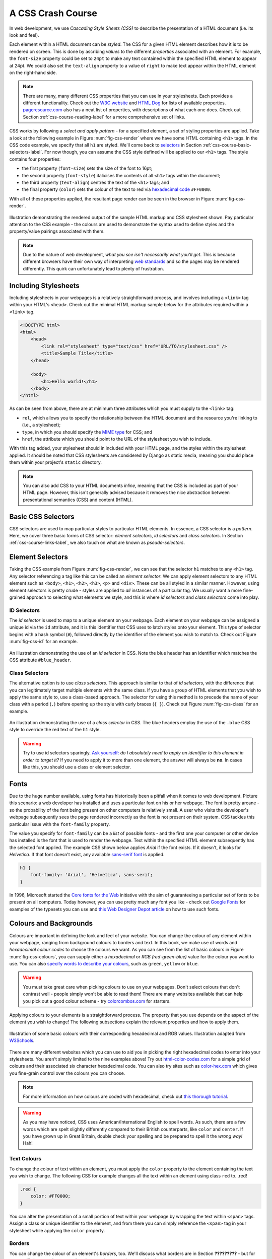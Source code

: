 .. _css-course-label:

A CSS Crash Course
==================
In web development, we use *Cascading Style Sheets (CSS)* to describe the presentation of a HTML document (i.e. its look and feel).

Each element within a HTML document can be *styled*. The CSS for a given HTML element describes how it is to be rendered on screen. This is done by ascribing *values* to the different *properties* associated with an element. For example, the ``font-size`` property could be set to ``24pt`` to make any text contained within the specified HTML element to appear at 24pt. We could also set the ``text-align`` property to a value of ``right`` to make text appear within the HTML element on the right-hand side.

.. note:: There are many, many different CSS properties that you can use in your stylesheets. Each provides a different functionality. Check out the `W3C website <http://www.w3.org/TR/CSS2/propidx.html>`_ and `HTML Dog <http://www.htmldog.com/reference/cssproperties/>`_ for lists of available properties. `pageresource.com <http://www.pageresource.com/dhtml/cssprops.htm>`_ also has a neat list of properties, with descriptions of what each one does. Check out Section :ref:`css-course-reading-label` for a more comprehensive set of links.

CSS works by following a *select and apply pattern* - for a specified element, a set of styling properties are applied. Take a look at the following example in Figure :num:`fig-css-render` where we have some HTML containing ``<h1>`` tags. In the CSS code example, we specify that all ``h1`` are styled.  We'll come back to `selectors <http://www.w3schools.com/cssref/css_selectors.asp>`_ in Section :ref:`css-course-basic-selectors-label`. For now though, you can assume the CSS style defined will be applied to our ``<h1>`` tags. The style contains four properties:

- the first property (``font-size``) sets the size of the font to 16pt;
- the second property (``font-style``) italicises the contents of all ``<h1>`` tags within the document;
- the third property (``text-align``) centres the text of the ``<h1>`` tags; and
- the final property (``color``) sets the colour of the text to red via `hexadecimal code <http://html-color-codes.com/>`_ ``#FF0000``.

With all of these properties applied, the resultant page render can be seen in the browser in Figure :num:`fig-css-render`.

.. _fig-css-render:

.. figure:: ../images/css-render.pdf
	:figclass: align-center

	Illustration demonstrating the rendered output of the sample HTML markup and CSS stylesheet shown. Pay particular attention to the CSS example - the colours are used to demonstrate the syntax used to define styles and the property/value pairings associated with them.

.. note:: Due to the nature of web development, *what you see isn't necessarily what you'll get*. This is because different browsers have their own way of interpreting `web standards <http://en.wikipedia.org/wiki/Web_standards>`_ and so the pages may be rendered differently. This quirk can unfortunately lead to plenty of frustration.

Including Stylesheets
---------------------
Including stylesheets in your webpages is a relatively straightforward process, and involves including a ``<link>`` tag within your HTML's ``<head>``. Check out the minimal HTML markup sample below for the attributes required within a ``<link>`` tag.

.. code-block:: html
	
	<!DOCTYPE html>
	<html>
	    <head>
	        <link rel="stylesheet" type="text/css" href="URL/TO/stylesheet.css" />
	        <title>Sample Title</title>
	    </head>
	    
	    <body>
	        <h1>Hello world!</h1>
	    </body>
	</html>

As can be seen from above, there are at minimum three attributes which you must supply to the ``<link>`` tag:

- ``rel``, which allows you to specify the relationship between the HTML document and the resource you're linking to (i.e., a stylesheet);
- ``type``, in which you should specify the `MIME type <http://en.wikipedia.org/wiki/Internet_media_type>`_ for CSS; and
- ``href``, the attribute which you should point to the URL of the stylesheet you wish to include.

With this tag added, your stylesheet should in included with your HTML page, and the styles within the stylesheet applied. It should be noted that CSS stylesheets are considered by Django as static media, meaning you should place them within your project's ``static`` directory.

.. note:: You can also add CSS to your HTML documents *inline*, meaning that the CSS is included as part of your HTML page. However, this isn't generally advised because it removes the nice abstraction between presentational semantics (CSS) and content (HTML). 

.. _css-course-basic-selectors-label:

Basic CSS Selectors
-------------------
CSS selectors are used to map particular styles to particular HTML elements. In essence, a CSS selector is a *pattern*. Here, we cover three basic forms of CSS selector: *element selectors*, *id selectors* and *class selectors*. In Section :ref:`css-course-links-label`, we also touch on what are known as *pseudo-selectors*.

Element Selectors
-----------------
Taking the CSS example from Figure :num:`fig-css-render`, we can see that the selector ``h1`` matches to any ``<h1>`` tag. Any selector referencing a tag like this can be called an *element selector*. We can apply element selectors to any HTML element such as ``<body>``, ``<h1>``, ``<h2>``, ``<h3>``, ``<p>`` and ``<div>``. These can be all styled in a similar manner. However, using element selectors is pretty crude - styles are applied to *all* instances of a particular tag. We usually want a more fine-grained approach to selecting what elements we style, and this is where *id selectors* and *class selectors* come into play.

ID Selectors
............
The *id selector* is used to map to a unique element on your webpage. Each element on your webpage can be assigned a unique id via the ``id`` attribute, and it is this identifier that CSS uses to latch styles onto your element. This type of selector begins with a hash symbol (``#``), followed directly by the identifier of the element you wish to match to. Check out Figure :num:`fig-css-id` for an example.

.. _fig-css-id:

.. figure:: ../images/css-id.pdf
	:figclass: align-center

	An illustration demonstrating the use of an *id selector* in CSS. Note the blue header has an identifier which matches the CSS attribute ``#blue_header``.

Class Selectors
...............
The alternative option is to use *class selectors*. This approach is similar to that of *id selectors*, with the difference that you can legitimately target multiple elements with the same class. If you have a group of HTML elements that you wish to apply the same style to, use a class-based approach. The selector for using this method is to precede the name of your class with a period (``.``) before opening up the style with curly braces (``{ }``). Check out Figure :num:`fig-css-class` for an example.

.. _fig-css-class:

.. figure:: ../images/css-class.pdf
	:figclass: align-center

	An illustration demonstrating the use of a *class selector* in CSS. The blue headers employ the use of the ``.blue`` CSS style to override the red text of the ``h1`` style.

.. warning:: Try to use id selectors sparingly. `Ask yourself: <http://net.tutsplus.com/tutorials/html-css-techniques/the-30-css-selectors-you-must-memorize/>`_ *do I absolutely need to apply an identifier to this element in order to target it?* If you need to apply it to more than one element, the answer will always be **no**. In cases like this, you should use a class or element selector.

Fonts
-----
Due to the huge number available, using fonts has historically been a pitfall when it comes to web development. Picture this scenario: a web developer has installed and uses a particular font on his or her webpage. The font is pretty arcane - so the probability of the font being present on other computers is relatively small. A user who visits the developer's webpage subsequently sees the page rendered incorrectly as the font is not present on their system. CSS tackles this particular issue with the ``font-family`` property.

The value you specify for ``font-family`` can be a *list* of possible fonts - and the first one your computer or other device has installed is the font that is used to render the webpage. Text within the specified HTML element subsequently has the selected font applied. The example CSS shown below applies *Arial* if the font exists. If it doesn't, it looks for *Helvetica*. If that font doesn't exist, any available `sans-serif font <http://en.wikipedia.org/wiki/Sans-serif>`_ is applied.

.. code-block:: css
	
	h1 {
	    font-family: 'Arial', 'Helvetica', sans-serif;
	}

In 1996, Microsoft started the `Core fonts for the Web <http://en.wikipedia.org/wiki/Core_fonts_for_the_Web>`_ initiative with the aim of guaranteeing a particular set of fonts to be present on all computers. Today however, you can use pretty much any font you like - check out `Google Fonts <http://www.google.com/fonts>`_ for examples of the typesets you can use and `this Web Designer Depot article <http://www.webdesignerdepot.com/2013/01/how-to-use-any-font-you-like-with-css3/>`_ on how to use such fonts.

Colours and Backgrounds
-----------------------
Colours are important in defining the look and feel of your website. You can change the colour of any element within your webpage, ranging from background colours to borders and text. In this book, we make use of words and *hexadecimal colour codes* to choose the colours we want. As you can see from the list of basic colours in Figure :num:`fig-css-colours`, you can supply either a *hexadecimal* or *RGB (red-green-blue)* value for the colour you want to use. You can also `specify words to describe your colours <http://www.w3schools.com/cssref/css_colornames.asp>`_, such as ``green``, ``yellow`` or ``blue``.

.. warning:: You must take great care when picking colours to use on your webpages. Don't select colours that don't contrast well - people simply won't be able to read them! There are many websites available that can help you pick out a good colour scheme - try `colorcombos.com <http://www.colorcombos.com/>`_ for starters.

Applying colours to your elements is a straightforward process. The property that you use depends on the aspect of the element you wish to change! The following subsections explain the relevant properties and how to apply them.

.. _fig-css-colours:

.. figure:: ../images/css-colours.pdf
	:figclass: align-center
	
	Illustration of some basic colours with their corresponding hexadecimal and RGB values. Illustration adapted from `W3Schools <http://www.w3schools.com/cssref/css_colors.asp>`_.

There are many different websites which you can use to aid you in picking the right hexadecimal codes to enter into your stylesheets. You aren't simply limited to the nine examples above! Try out `html-color-codes.com <http://html-color-codes.com/>`_ for a simple grid of colours and their associated six character hexadecimal code. You can also try sites such as `color-hex.com <http://www.color-hex.com/color-wheel/>`_ which gives you fine-grain control over the colours you can choose.

.. note:: For more information on how colours are coded with hexadecimal, check out `this thorough tutorial <http://www.quackit.com/css/css_color_codes.cfm>`_.

.. warning:: As you may have noticed, CSS uses American/International English to spell words. As such, there are a few words which are spelt slightly differently compared to their British counterparts, like ``color`` and ``center``. If you have grown up in Great Britain, double check your spelling and be prepared to spell it the *wrong way!* Hah!

.. _css-course-colours-text-label:

Text Colours
............
To change the colour of text within an element, you must apply the ``color`` property to the element containing the text you wish to change.
The following CSS for example changes all the text within an element using class ``red`` to...red!

.. code-block:: css
	
	.red {
	    color: #FF0000;
	}

You can alter the presentation of a small portion of text within your webpage by wrapping the text within ``<span>`` tags. Assign a class or unique identifier to the element, and from there you can simply reference the ``<span>`` tag in your stylesheet while applying the ``color`` property.

Borders
.......
You can change the colour of an element's *borders*, too. We'll discuss what borders are in Section **?????????** - but for now, we'll show you how to apply colours to them to make everything look pretty.

Border colours can be specified with the ``border-color`` property. You can supply one colour for all four sides of your border, or specify a different colour for each side. To achieve this, you'll need to supply different colours, each separated by a space.

.. code-block:: css
	
	.some-element {
	    border-color: #000000 #FF0000 #00FF00
	}

In the example above, we use multiple colours to specify a different colour for three sides. Starting at the top, we rotate clockwise. Thus, the order of colours for each side would be ``top right bottom left``.

Our example applies any element with class ``some-element`` with a black top border, a red right border and a green bottom border. No left border value is supplied, meaning that the left-hand border is left transparent. To specify a color for only one side of an element's border, consider using the ``border-top-color``, ``border-right-color``, ``border-bottom-color`` and ``border-left-color`` properties where appropriate.

Background Colours
..................
You can also change the colour of an element's background through use of the CSS ``background-color`` property. Like the ``color`` property described above, the ``background-color`` property can be easily applied by specifying a single colour as its value. Check out the example below which applies a bright green background to the entire webpage. Yuck!

.. code-block:: css
	
	body {
	    background-color: #00FF00;
	}

Background Images
.................
Of course, a colour isn't the only way to change your backgrounds. You can also apply background images to your elements, too. We can achieve this through the ``background-image`` property.

.. code-block:: css
	
	#some-unique-element {
	    background-image: url('../images/filename.png');
	    background-color: #000000;
	}

The example above makes use of ``filename.png`` as the background image for the element with identifier ``some-unique-element``. The path to your image is specified *relative to the path of your CSS stylesheet*. Our example above uses the `double dot notation to specify the relative path <http://programmers.stackexchange.com/a/186719>`_ to the image. *Don't provide an absolute path here; it won't work as you expect!* We also apply a black background colour to fill the gaps left by our background image - it may not fill the entire size of the element.

.. note:: By default, background images default to the top-left corner of the relevant element and are repeated on both the horizontal and vertical axes. You can customise this functionality by altering `how the image is repeated <http://www.w3schools.com/cssref/pr_background-repeat.asp>`_ with the ``background-image`` property. You can also specify `where the image is placed <http://www.w3schools.com/cssref/pr_background-position.asp>`_ by default with the ``background-position`` property.

.. _css-course-positioning:

Containers, Block-Level and Inline Elements
-------------------------------------------
Throughout the crash course thus far, we've introduced you to the ``<span>`` element but have neglected to tell you what it is. All will become clear in this section as we explain *inline* and *block-level* elements.

A ``<span>`` is considered to be a so-called *container element*. Along with a ``<div>`` tag, these elements are themselves meaningless and are provided only for you to *contain* and *separate* your page's content in a logical manner. For example, you may use a ``<div>`` to contain markup related to a navigation bar, with another ``<div>`` to contain markup related to the footer of your webpage. As containers themselves are meaningless, styles are usually applied to help control the presentational semantics of your webpage.

Containers come in two flavours: *block-level elements* and *inline elements*. Check out Figure :num:`fig-css-nesting-blocks` for an illustration of the two kinds in action, and read on for a short description of each.

.. _fig-css-nesting-blocks:

.. figure:: ../images/css-nesting-blocks.pdf
	:figclass: align-center
	
	Diagram demonstrating how block-level elements and inline elements are rendered by default. With block-level elements as green, note how a line break is taken between each element. Conversely, inline elements can appear on the same line beside each other. You can also nest block-level and inline elements within each other, but block-level elements cannot be nested within an inline element.

Block-Level Elements
....................
In simple terms, a *block-level element* are by default rectangular in shape and spread across the entire width of the containing element. Block-level elements therefore by default appear underneath each other. The rectangular structure of each block-level element is commonly referred to as the *box model*, which we discuss in Section :ref:`css-course-box-model-label`. A typical block-level element you will use is the ``<div>`` tag, short for *division.*

Block-level elements can be nested within other block-level elements to create a hierarchy of elements. You can also nest *inline elements* within block-level elements, but not vice-versa! Read on to find out why.

Inline Elements
...............
An *inline element* does exactly what it says on the tin. These elements appear *inline* to block-level elements on your webpage, and are commonly found to be wrapped around text. You'll find that ``<span>`` tags are commonly used for this purpose.

This text-wrapping application was explained in Section :ref:`css-course-colours-text-label`, where a portion of text could be wrapped in ``<span>`` tags to change its colour. The corresponding HTML markup would look similar to the example below.

.. code-block:: html
	
	<div>
	    This is some text wrapped within a block-level element. <span class="red">This text is wrapped within an inline element!</span> But this text isn't.
	</div>

Refer back to Figure :num:`fig-css-nesting-blocks` to refresh your mind about what you can and cannot nest before you move on.

Basic Positioning
-----------------
An important concept that we have not yet covered in this CSS crash course regards the positioning of elements within your webpage. Most of the time, you'll be satisfied with inline elements appearing alongside each other, and block-level elements appearing underneath each other. These elements are said to be *positioned statically*.

However, there will be scenarios where you require a little bit more control on where everything goes. In this section, we'll briefly cover three important techniques for positioning elements within your webpage: *floats*, *relative positioning* and *absolute positioning*.

Floats
......
CSS *floats* are one of the most straightforward techniques for positioning elements within your webpage. Using floats allows us to position elements to the left or right of a particular container - or page.

Let's work through an example. Consider the following HTML markup and CSS code.

.. code-block:: html
	
	<div class="container">
	    <span class="yellow">Span 1</span>
	    <span class="blue">Span 2</span>
	</div>

.. code-block:: css
	
	.container {
	    border: 1px solid black;
	}
	
	.yellow {
	    background-color: yellow;
	    border: 1px solid black;
	}
	
	.blue {
	    background-color: blue;
	    border: 1px solid black;
	}

This produces the output shown below.

.. raw:: html
	
	<style type="text/css">
		.css-float-ex1-container {
		    border: 1px solid black;
			padding: 10px;
		}
	
		.css-float-ex1-yellow {
		    background-color: yellow;
		    border: 1px solid black;
		}
	
		.css-float-ex1-blue {
		    background-color: blue;
		    border: 1px solid black;
		}
	</style>
	
	<div class="css-float-ex1-container">
	    <span class="css-float-ex1-yellow">Span 1</span>
	    <span class="css-float-ex1-blue">Span 2</span>
	</div>
	
We can see that each element follows its natural flow: the container element with class ``container`` spans the entire width of its parent container, while each of the ``<span>`` elements are enclosed inline within the parent. Now suppose that we wish to then move the blue element with text ``Span 2`` to the right of its container. We can achieve this by modifying our CSS ``.blue`` class to look like the following example.

.. code-block:: css
	
	.blue {
	    background-color: blue;
	    border: 1px solid black;
	    float: right;
	}

By applying the ``float: right;`` property and value pairing, we should then see something similar to the example shown below.

.. raw:: html
	
	<style type="text/css">
		.css-float-ex2-container {
		    border: 1px solid black;
			padding: 10px;
		}

		.css-float-ex2-yellow {
		    background-color: yellow;
		    border: 1px solid black;
		}

		.css-float-ex2-blue {
		    background-color: blue;
		    border: 1px solid black;
		    float: right;
		}
	</style>

	<div class="css-float-ex2-container">
	    <span class="css-float-ex2-yellow">Span 1</span>
	    <span class="css-float-ex2-blue">Span 2</span>
	</div>

Note how the ``.blue`` element now appears at the right of its parent container, ``.container``. We have in effect disturbed the natural flow of our webpage by artificially moving an element! What if we then also applied ``float: left`` to the ``.yellow`` ``<span>``?

.. raw:: html
	
	<style type="text/css">
		.css-float-ex3-container {
		    border: 1px solid black;
			padding: 10px;
			margin-bottom: 20px;
		}

		.css-float-ex3-yellow {
		    background-color: yellow;
		    border: 1px solid black;
		    float: left;
		}

		.css-float-ex3-blue {
		    background-color: blue;
		    border: 1px solid black;
		    float: right;
		}
	</style>

	<div class="css-float-ex3-container">
	    <span class="css-float-ex3-yellow">Span 1</span>
	    <span class="css-float-ex3-blue">Span 2</span>
	</div>

This would float the ``.yellow`` element, removing it from the natural flow of the webpage. In effect, it is not sitting on top of the ``.container`` container. This explains why the parent container does not now fill down with the ``<span>`` elements like you would expect. You can apply the ``overflow: hidden;`` property to the parent container as shown below to fix this problem. For more information on how this trick works, have a look at `this QuirksMode.org online article <http://www.quirksmode.org/css/clearing.html>`_.

.. code-block:: css
	
	.container {
	    border: 1px solid black;
	    overflow: hidden;
	}

.. raw:: html

	<style type="text/css">
		.css-float-ex4-container {
		    border: 1px solid black;
		    overflow: hidden;
			padding: 10px;
		}

		.css-float-ex4-yellow {
		    background-color: yellow;
		    border: 1px solid black;
		    float: left;
		}

		.css-float-ex4-blue {
		    background-color: blue;
		    border: 1px solid black;
		    float: right;
		}
	</style>

	<div class="css-float-ex4-container">
	    <span class="css-float-ex4-yellow">Span 1</span>
	    <span class="css-float-ex4-blue">Span 2</span>
	</div>

Applying ``overflow: hidden`` ensures that that our ``.container`` pushes down to the appropriate height.

Relative Positioning
....................
*Relative positioning* can be used if you required a greater degree of control over where elements are positioned on your webpage. As the name may suggest to you, relative positioning allows you to position an element *relative to where it would otherwise be located.* We make use of relative positioning with the ``position: relative;`` property and value pairing. However, that's only part of the story.

Let's explain how this works. Consider our previous example where two ``<span>`` elements are sitting within their container.

.. code-block:: html
	
	<div class="container">
	    <span class="yellow">Span 1</span>
	    <span class="blue">Span 2</span>
	</div>

.. code-block:: css
	
	.container {
	    border: 1px solid black;
	    height: 200px;
	}
	
	.yellow {
	    background-color: yellow;
	    border: 1px solid black;
	}
	
	.blue {
	    background-color: blue;
	    border: 1px solid black;
	}

This produces the following result - just as we would expect. Note that we have artificially increased the ``height`` of our ``container`` element to 150 pixels. This will allow us more room with which to play with.

.. raw:: html

	<style type="text/css">
		.css-rel-ex1-container {
		    border: 1px solid black;
			padding: 10px;
			height: 150px;
		}

		.css-rel-ex1-yellow {
		    background-color: yellow;
		    border: 1px solid black;
		}

		.css-rel-ex1-blue {
		    background-color: blue;
		    border: 1px solid black;
		}
	</style>

	<div class="css-rel-ex1-container">
	    <span class="css-rel-ex1-yellow">Span 1</span>
	    <span class="css-rel-ex1-blue">Span 2</span>
	</div>

Now let's attempt to position our ``.blue`` ``<span>`` element relatively. First, we apply the ``position: relative;`` property and value pairing to our ``.blue`` class, like so.

.. code-block:: css
	
	.blue {
	    background-color: blue;
	    border: 1px solid black;
	    position: relative;
	}

This has no effect on the positioning of our ``.blue`` element. What it does do however is change the positioning of ``.blue`` from ``static`` to ``relative``. This paves the way for us to specify where - from the original position of our element - we now wish the element to be located at.

.. code-block:: css
	
	.blue {
	    background-color: blue;
	    border: 1px solid black;
	    position: relative;
	    left: 150px;
	    top: 80px;
	}

By applying the ``left`` and ``top`` properties as shown in the example above, we are wanting the ``.blue`` element to be *pushed* 150 pixels *from the left*. In other words, we move the element 150 pixels to the right. Think about that carefully! The ``top`` property indicates that the element should be pushed 80 pixels from the *top* of the element. The result our experimentation can be seen below.

.. raw:: html

	<style type="text/css">
		.css-rel-ex2-container {
		    border: 1px solid black;
			padding: 10px;
			height: 150px;
		}

		.css-rel-ex2-yellow {
		    background-color: yellow;
		    border: 1px solid black;
		}

		.css-rel-ex2-blue {
		    background-color: blue;
		    border: 1px solid black;
			position: relative;
		    left: 150px;
		    top: 80px;
		}
	</style>

	<div class="css-rel-ex2-container">
	    <span class="css-rel-ex2-yellow">Span 1</span>
	    <span class="css-rel-ex2-blue">Span 2</span>
	</div>

From this behaviour, we can deduce that the properties ``right`` and ``bottom`` *push* elements from the right and bottom respectively. We can test this out by applying the properties to our ``.yellow`` class as shown below.

.. code-block:: css
	
	.yellow {
	    background-color: blue;
	    border: 1px solid black;
	    float: right;
	    position: relative;
	    right: 10px;
	    bottom: 10px;
	}

This produces the following output. The ``.yellow`` container is pushed into the top left-hand corner of our container by pushing up and to the right.

.. raw:: html

	<style type="text/css">
		.css-rel-ex3-container {
		    border: 1px solid black;
			padding: 10px;
			height: 150px;
		}

		.css-rel-ex3-yellow {
		    background-color: yellow;
		    border: 1px solid black;
		    position: relative;
		    right: 10px;
		    bottom: 10px;
		}

		.css-rel-ex3-blue {
		    background-color: blue;
		    border: 1px solid black;
			position: relative;
		    left: 150px;
		    top: 80px;
		}
	</style>

	<div class="css-rel-ex3-container">
	    <span class="css-rel-ex3-yellow">Span 1</span>
	    <span class="css-rel-ex3-blue">Span 2</span>
	</div>

.. note:: What happens if you apply both a ``top`` and ``bottom`` property, or a ``left`` and ``right`` property? Interestingly, the *first* property for the relevant axis is applied. For example, if ``bottom`` is specified before ``top``, the ``bottom`` property is used.

We can even apply relative positioning to elements which are floated. Consider our earlier example where the two ``<span>`` elements were positioned on either side of the container by floating ``.blue`` to the right.

.. raw:: html

	<style type="text/css">
		.css-rel-ex4-container {
		    border: 1px solid black;
			padding: 10px;
		}

		.css-rel-ex4-yellow {
		    background-color: yellow;
		    border: 1px solid black;
		}

		.css-rel-ex4-blue {
		    background-color: blue;
		    border: 1px solid black;
			float: right;
		}
	</style>

	<div class="css-rel-ex4-container">
	    <span class="css-rel-ex4-yellow">Span 1</span>
	    <span class="css-rel-ex4-blue">Span 2</span>
	</div>

We can then alter the ``.blue`` class to the following.

.. code-block:: css
	
	.blue {
	    background-color: blue;
	    border: 1px solid black;
	    float: right;
	    position: relative;
	    right: 100px;
	}

.. raw:: html

	<style type="text/css">
		.css-rel-ex5-container {
		    border: 1px solid black;
			padding: 10px;
		}

		.css-rel-ex5-yellow {
		    background-color: yellow;
		    border: 1px solid black;
		}

		.css-rel-ex5-blue {
		    background-color: blue;
		    border: 1px solid black;
			float: right;
			position: relative;
			right: 150px;
		}
	</style>

	<div class="css-rel-ex5-container">
	    <span class="css-rel-ex5-yellow">Span 1</span>
	    <span class="css-rel-ex5-blue">Span 2</span>
	</div>

This therefore means that relative positioning works from the position at which the element would have otherwise been at - regardless of any other position-changing properties being applied. Neat!

Absolute Positioning
....................
Our final positioning technique is *absolute positioning.* While we still modify the ``position`` parameter of a style, we use ``absolute`` as the value instead of ``relative``. In contrast to relative positioning, absolute positioning places an element *relative to its first parent element that has a position value other than static.* This may sound a little bit confusing, but let's go through it step by step to figure out what exactly happens.

First, we can again take our earlier example of the two coloured ``<span>`` elements within a ``<div>`` container. The two ``<span>`` elements are placed side-by-side as they would naturally.

.. code-block:: html
	
	<div class="container">
	    <span class="yellow">Span 1</span>
	    <span class="blue">Span 2</span>
	</div>

.. code-block:: css
	
	.container {
	    border: 1px solid black;
	    height: 70px;
	}
	
	.yellow {
	    background-color: yellow;
	    border: 1px solid black;
	}
	
	.blue {
	    background-color: blue;
	    border: 1px solid black;
	}

This produces the output shown below. Note that we again set our ``.container`` height to an artificial value of 70 pixels to give us more room.

.. raw:: html
	
	<style type="text/css">
		.css-abs-ex1-hidden-container {
			position: relative;
		}
		
		.css-abs-ex1-container {
		    border: 1px solid black;
			padding: 10px;
			height: 70px;
		}
	
		.css-abs-ex1-yellow {
		    background-color: yellow;
		    border: 1px solid black;
		}
	
		.css-abs-ex1-blue {
		    background-color: blue;
		    border: 1px solid black;
		}
	</style>
	
	<div class="css-abs-ex1-hidden-container">
		<div class="css-abs-ex1-container">
		    <span class="css-abs-ex1-yellow">Span 1</span>
		    <span class="css-abs-ex1-blue">Span 2</span>
		</div>
	</div>

We now apply absolute positioning to our ``.blue`` element.

.. code-block:: css
	
	.blue {
	    background-color: blue;
	    border: 1px solid black;
	    position: absolute;
	}

Like with relative positioning, this has no overall effect on the positioning of our blue element in the webpage. We must apply one or more of ``top``, ``bottom``, ``left`` or ``right`` in order for a new position to take effect. As a demonstration, we can apply ``top`` and ``left`` properties to our blue element like in the example below.

.. code-block:: css
	
	.blue {
	    background-color: blue;
	    border: 1px solid black;
	    position: absolute;
	    top: 0;
	    left: 0;
	}


.. raw:: html

	<style type="text/css">
		.css-abs-ex2-hidden-container {
			position: relative;
			padding-top: 30px;
		}

		.css-abs-ex2-container {
		    border: 1px solid black;
			padding: 10px;
			height: 70px;
		}

		.css-abs-ex2-yellow {
		    background-color: yellow;
		    border: 1px solid black;
		}

		.css-abs-ex2-blue {
		    background-color: blue;
		    border: 1px solid black;
		    position: absolute;
		    top: 0;
		    left: 0;
		}
	</style>

	<div class="css-abs-ex2-hidden-container">
		<div class="css-abs-ex2-container">
		    <span class="css-abs-ex2-yellow">Span 1</span>
		    <span class="css-abs-ex2-blue">Span 2</span>
		</div>
	</div>

Wow, what happened here? Our blue element is now positioned outside of our container! You'll note that if you run this code within your own web browser window, the blue element appears in the top left-hand corner of the viewport. This therefore means that our ``top``, ``bottom``, ``left`` and ``right`` properties take on a slightly different meaning when absolute positioning is concerned.

As our container element's position is by default set to ``position: static``, the blue and yellow elements are moving to the top left and bottom right of our screen respectively. Let's now modify our ``.yellow`` class to move the yellow ``<span>`` to 5 pixels from the bottom right-hand corner of our page. The ``.yellow`` class now looks like the example below.

.. code-block:: css
	
	.yellow {
	    background-color: yellow;
	    border: 1px solid black;
	    position: absolute;
	    bottom: 5px;
	    right: 5px;
	}

This produces the following result.

.. raw:: html

	<style type="text/css">
		.css-abs-ex3-hidden-container {
			position: relative;
			padding: 30px 0 35px;
		}

		.css-abs-ex3-container {
		    border: 1px solid black;
			padding: 10px;
			height: 70px;
		}

		.css-abs-ex3-yellow {
		    background-color: yellow;
		    border: 1px solid black;
		    position: absolute;
		    bottom: 5px;
		    right: 5px;
		}

		.css-abs-ex3-blue {
		    background-color: blue;
		    border: 1px solid black;
		    position: absolute;
		    top: 0;
		    left: 0;
		}
	</style>

	<div class="css-abs-ex3-hidden-container">
		<div class="css-abs-ex3-container">
		    <span class="css-abs-ex3-yellow">Span 1</span>
		    <span class="css-abs-ex3-blue">Span 2</span>
		</div>
	</div>

But what if we don't want our elements to be positioned absolutely in relation to the entire page? More often than not, we'll be looking to adjusting the positioning of our elements in relation to a container. If we recall our definition for absolute positioning, we will note that absolute positions are calculated *relative to the first parent element that has a position value other than static.* As our container is the only parent for our two ``<span>`` elements, the container to which the absolutely positioned elements is therefore the ``<body>`` of our HTML page. We can fix this by adding ``position: relative;`` to our ``.container`` class, just like in the example below.

.. code-block:: css
	
	.container {
	    border: 1px solid black;
	    height: 70px;
	    position: relative;
	}

This produces the following result. ``.container`` becomes the first parent element with a position value of anything other than ``relative``, meaning our ``<span>`` elements latch on!

.. raw:: html

	<style type="text/css">
		.css-abs-ex4-hidden-container {
			position: relative;
		}

		.css-abs-ex4-container {
		    border: 1px solid black;
			padding: 10px;
			height: 70px;
			position: relative;
		}

		.css-abs-ex4-yellow {
		    background-color: yellow;
		    border: 1px solid black;
		    position: absolute;
		    bottom: 5px;
		    right: 5px;
		}

		.css-abs-ex4-blue {
		    background-color: blue;
		    border: 1px solid black;
		    position: absolute;
		    top: 0;
		    left: 0;
		}
	</style>

	<div class="css-abs-ex4-hidden-container">
		<div class="css-abs-ex4-container">
		    <span class="css-abs-ex4-yellow">Span 1</span>
		    <span class="css-abs-ex4-blue">Span 2</span>
		</div>
	</div>

Our elements are now absolutely positioned in relation to ``.container``. Awesome! Let's adjust the positioning values of our two ``<span>`` elements to move them around.

.. code-block:: css
	
	.yellow {
	    background-color: yellow;
	    border: 1px solid black;
	    position: absolute;
	    top: 20px;
	    right: 100px;
	}
	
	.blue {
	    background-color: blue;
	    border: 1px solid black;
	    position: absolute;
	    float: right;
	    bottom: 50px;
	    left: 40px;
	}

.. raw:: html

	<style type="text/css">
		.css-abs-ex5-hidden-container {
			position: relative;
		}

		.css-abs-ex5-container {
		    border: 1px solid black;
			padding: 10px;
			height: 70px;
			position: relative;
		}

		.css-abs-ex5-yellow {
		    background-color: yellow;
		    border: 1px solid black;
		    position: absolute;
		    top: 20px;
		    right: 100px;
		}

		.css-abs-ex5-blue {
		    background-color: blue;
		    border: 1px solid black;
		    position: absolute;
		    float: right;
		    bottom: 50px;
		    left: 40px;
		}
	</style>

	<div class="css-abs-ex5-hidden-container">
		<div class="css-abs-ex5-container">
		    <span class="css-abs-ex5-yellow">Span 1</span>
		    <span class="css-abs-ex5-blue">Span 2</span>
		</div>
	</div>

Note that we also apply ``float: right;`` to our ``.blue`` element. This is to demonstrate that unlike relative positioning, absolute positioning *ignores any other positioning properties applied to an element*. ``top: 10px`` for example will always ensure that an element appears 10 pixels down from its parent (set with ``position: relative;``), regardless of whether the element has been floated or not.

.. _css-course-box-model-label:

The Box Model
-------------

Styling Lists
-------------
Lists are everywhere. Whether you're reading a list of learning outcomes for a course or a reading a list of times for the train, you know what a list looks like and appreciate its simplicity. If you have a list of items on a webpage, why not use a HTML list? Using lists within your webpages - `according to Brainstorm and Raves <http://brainstormsandraves.com/articles/semantics/structure/>`_ - promotes good HTML document structure, allowing text-based browsers, screen readers and other browsers that do not support CSS to render your page in a sensible manner.

Lists however don't look particularly appealing to end-users. Take the following HTML list that we'll be styling as we go along trying out different things.

.. code-block:: html
	
	<ul class="sample-list">
	    <li>Django</li>
	    <li>How to Tango with Django</li>
	    <li>Two Scoops of Django</li>
	</ul>

Rendered without styling, the list looks pretty boring.

.. raw:: html
	
	<style type="text/css">
		.css-lists-border {
		    overflow: hidden;
		    border: 1px solid black;
		    padding: 10px 0 10px;
		    margin: 10px 0 10px;
		}
	</style>
	
	<div class="css-lists-border">
		<ul>
		    <li>Django</li>
		    <li>How to Tango with Django</li>
		    <li>Two Scoops of Django</li>
		</ul>
	</div>

Let's make some modifications. First, let's get rid of the ugly bullet points. With our ``<ul>`` element already (and conveniently) set with class ``sample-list``, we can create the following style.

.. code-block:: css
	
	.sample-list {
	    list-style-type: none;
	}

This produces the following result. Note the now lacking bullet points!

.. raw:: html
	
	<style type="text/css">
	    .css-lists-ex2 {
	        list-style-type: none;
	    }
	</style>
	
	<div class="css-lists-border">
		<ul class="css-lists-ex2">
		    <li>Django</li>
		    <li>How to Tango with Django</li>
		    <li>Two Scoops of Django</li>
		</ul>
	</div>

Let's now change the orientation of our list. We can do this by altering the ``display`` property of each of our list's elements (``<li>``). The following style maps to this for us.

.. code-block:: css
	
	.sample-list li {
	    display: inline;
	}

When applied, our list elements now appear on a single line, just like in the example below.

.. raw:: html
	
	<style type="text/css">
	    .css-lists-ex3 {
	        list-style-type: none;
	    }
		
		.css-lists-ex3 li {
		    display: inline;
		}
	</style>
	
	<div class="css-lists-border">
		<ul class="css-lists-ex3">
		    <li>Django</li>
		    <li>How to Tango with Django</li>
		    <li>Two Scoops of Django</li>
		</ul>
	</div>

While we may have the correct orientation, our list now looks awful. Where does one element start and the other end? It's a complete mess! Let's adjust our list element style and add some contrast and padding to make things look nicer.

.. code-block:: css
	
	.example-list li {
	    display: inline;
	    background-color: #333333;
	    color: #FFFFFF;
	    padding: 10px;
	}

When applied, our list looks so much better - and quite professional, too!

.. raw:: html

	<style type="text/css">
	    .css-lists-ex4 {
	        list-style-type: none;
	    }

		.css-lists-ex4 li {
		    display: inline;
		    background-color: #333333;
		    color: #FFFFFF;
		    padding: 10px;
		}
	</style>
	
	<div class="css-lists-border">
		<ul class="css-lists-ex4">
		    <li>Django</li>
		    <li>How to Tango with Django</li>
		    <li>Two Scoops of Django</li>
		</ul>
	</div>

From the example, it is hopefully clear that lists can be easily customised to suit the requirements of your webpages. For more information and inspiration on how to style lists, you can check out some of the selected links below.

* Have a look at `this excellent tutorial on styling lists on A List Apart <http://alistapart.com/article/taminglists/>`_.
* Have a look at `this about.com article which demonstrates how to use your own bullets <http://webdesign.about.com/od/css/a/aa012907.htm>`_!
* Check out `this advanced tutorial from Web Designer Wall <http://webdesignerwall.com/tutorials/advanced-css-menu>`_ which uses graphics to make awesome looking lists. In the tutorial, the author uses Photoshop - you could try using a simpler graphics package if you don't feel confident with Photoshop.
* `This awesome site compilation from devsnippets.com <http://devsnippets.com/article/styling-your-lists.html>`_ provides some great inspiration and tips on how you can style lists.

The possibilities of styling lists is endless! You could say it's a never-ending list...

.. _css-course-links-label:

Styling Links
-------------
CSS provides you with the ability to easily style hyperlinks in any way you wish. You can change their colour, their font or any other aspect that you wish - and you can even change how they look when you hover over them!

Hyperlinks are represented within a HTML page through the ``<a>`` tag, which is short for *anchor*. We can apply styling to all hyperlinks within your webpage as shown in following example.

.. code-block:: css
	
	a {
	    color: red;
	    text-decoration: none;
	}

Every hyperlink's text colour is changed to red, with the default underline of the text removed. If we then want to change the ``color`` and ``text-decoration`` properties again when a user hovers over a link, we can create another style using the so-called `pseudo-selector <http://css-tricks.com/pseudo-class-selectors/>`_ ``:hover``. Our two styles now look like the example below.

.. code-block:: css
	
	a {
	    color: red;
	    text-decoration: none;
	}
	
	a:hover {
	    color: blue;
	    text-decoration: underline;
	}

This produces links as shown below. Hover over them to see them change!

.. raw:: html

	<style type="text/css">
	    .css-links-example {
		    padding: 10px 0 10px;
		    text-align: center;
		}
		.css-links-example a {
		    color: red;
		    text-decoration: none;
		}
		
		.css-links-example a:hover {
		    color: blue;
		    text-decoration: underline;
		}
	</style>
	
	<div class="css-links-example">
		<a href="http://www.django.com/">Django</a>&nbsp;&nbsp;
		<a href="http://www.tangowithdjango.com/">How to Tango with Django</a>&nbsp;&nbsp;
		<a href="http://2scoops.org/">Two Scoops of Django</a>
	</div>

You may not however wish for the same link styles across the entire webpage. For example, your navigation bar may have a dark background while the rest of your page has a light background. This would necessitate having different link stylings for the two areas of your webpage. The example below demonstrates how you can apply different link styles by using a slightly more complex CSS style selector.

.. code-block:: css
	
	#dark {
	    background-color: black;
	}
	
	#dark a {
	    color: white;
	    text-decoration: underline;
	}
	
	#dark a:hover {
	    color: aqua;
	}
	
	.light {
	    background-color: white;
	}
	
	.light a {
	    color: black;
	    text-decoration: none;
	}
	
	.light a:hover {
	    color: olive;
	    text-decoration: underline;
	}

We can then construct some simple markup to demonstrate these classes.

.. code-block:: html
	
	<div id="dark">
	    <a href="http://www.google.co.uk/">Google Search</a>
	</div>
	
	<div class="light">
	    <a href="http://www.bing.co.uk/">Bing Search</a>
	</div>

The resultant output looks similar to the example shown below. Again, hover over the links to see them change!

.. raw:: html

	<style type="text/css">
		#css-links-multiple-dark {
		    background-color: black;
			margin-bottom: 10px;
			padding: 5px;
			margin-top: 10px;
			width: 90%;
			margin-left: auto;
			margin-right: auto;
			border: 1px solid #000000;
		}
	
		#css-links-multiple-dark a {
		    color: white;
		    text-decoration: underline;
		}
	
		#css-links-multiple-dark a:hover {
		    color: aqua;
		}
	
		.css-links-multiple-light {
		    background-color: white;
			padding: 5px;
			margin-bottom: 10px;
			width: 90%;
			margin-left: auto;
			margin-right: auto;
			border: 1px solid #000000;
		}
	
		.css-links-multiple-light a {
		    color: black;
		    text-decoration: none;
		}
	
		.css-links-multiple-light a:hover {
		    color: olive;
		    text-decoration: underline;
		}
	</style>
	
	<div id="css-links-multiple-dark">
	    <a href="http://www.google.co.uk/">Google Search</a>
	</div>
	
	<div class="css-links-multiple-light">
	    <a href="http://www.bing.co.uk/">Bing Search</a>
	</div>

With a small amount of CSS, you can make some big changes in the way your webpages appear to end users.

The Cascade
-----------
It's worth pointing out where the *Cascading* in *Cascading Style Sheets* comes into play. You may have noticed in the example rendered output in Figure :num:`fig-css-render` that the red text is **bold**, yet no such property is defined in our ``h1`` style. This is a perfect example of what we mean by *cascading styles*. Most HTML elements have associated with them a *default style* which web browsers apply. For ``<h1>`` elements, the `W3C website provides a typical style that is applied <http://www.w3.org/TR/html-markup/h1.html#h1-display>`_. If you check the typical style, you'll notice that it contains a ``font-weight: bold;`` property and value pairing, explaining where the **bold** text comes from. As we define a further style for ``<h1>`` elements, typical property/value pairings *cascade* down into our style. If we define a new value for an existing property/value pairing (such as we do for ``font-size``), we *override* the existing value. This process can be repeated many times - and the property/value pairings at the end of the process are applied to the relevant element. Check out :num:`fig-css-cascading` for a graphical representation of the cascading process.

.. _fig-css-cascading:

.. figure:: ../images/css-cascading.pdf
	:figclass: align-center

	Illustration demonstrating the *cascading* in *Cascading Style Sheets* at work. Take note of the ``font-size`` property in our ``h1`` style - it is overridden from the default value. The cascading styles produce the resultant style, shown on the right of the illustration.

.. _css-course-reading-label:

Additional Reading
------------------
What we've discussed in this section is by no means a definitive guide to CSS. There are `300-page books <http://www.amazon.co.uk/Professional-CSS-Cascading-Sheets-Design/dp/047017708X>`_ devoted to CSS alone! What we have provided you with here is a very brief introduction showing you the very basics of what CSS is and how you can use it.

As you develop your web applications, you'll undoubtedly run into issues and frustrating problems with styling web content. This is part of the learning experience, and you still have a bit to learn. We strongly recommend that you invest some time trying out several online tutorials about CSS - there isn't really any need to buy a book (unless you want to).

- The *W3C* `provides a neat tutorial on CSS <http://www.w3.org/Style/Examples/011/firstcss.en.html>`_, taking you by the hand and guiding you through the different stages required. They also introduce you to several new HTML elements along the way, and show you how to style them accordingly.

- `W3Schools also provides some cool CSS tutorials <http://www.w3schools.com/css/css_examples.asp>`_. Instead of guiding you through the process of creating a webpage with CSS, *W3Schools* has a series of mini-tutorials and code examples to show you to to achieve a particular feature, such as setting a background image. We highly recommend that you have a look here.

- `html.net has a series of lessons on CSS <http://html.net/tutorials/css/>`_ which you can work through. Like W3Schools, the tutorials on *html.net* are split into different parts, allowing you to jump into a particular part you may be stuck with.

- It's also worth having a look at `CSSeasy.com <http://csseasy.com/>`_'s collection of tutorials, providing you with the basics on how to develop different kinds of page layouts.

This list is by no means exhaustive, and a quick web search will indeed yield much more about CSS for you to chew on. Just remember: CSS can be tricky to learn, and there may be times where you feel you want to throw your computer through the window. We say this is pretty normal - but take a break if you get to that stage. We'll be tackling some more advanced CSS stuff as we progress through the tutorial in the next few sections.

.. note:: With an increasing array of devices equipped with more and more powerful processors, we can make our web-based content do more. To keep up, `CSS has constantly evolved <http://www.w3schools.com/css3/css3_intro.asp>`_ to provide new and intuitive ways to express the presentational semantics of our SGML-based markup. To this end, support `for relatively new CSS properties <http://www.quackit.com/css/css3/properties/>`_ may be limited on several browsers, which can be a source of frustration. The only way to reliably ensure that your website works across a wide range of different browsers and platforms is to `test, test and test some more! <http://browsershots.org/>`_


